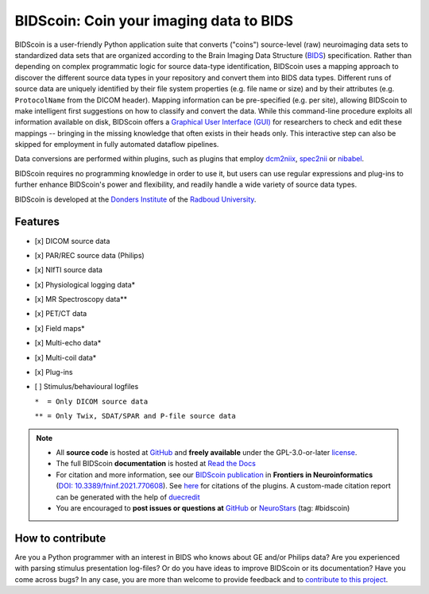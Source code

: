 ========================================
BIDScoin: Coin your imaging data to BIDS
========================================

.. image:: ../bidscoin/bidscoin_logo.png
   :height: 260px
   :align: right
   :alt: Full documentation: https://bidscoin.readthedocs.io
   :target: https://bidscoin.readthedocs.io

.. raw:: html

   <img name="bidscoin-logo" src="https://github.com/Donders-Institute/bidscoin/blob/master/bidscoin/bidscoin_logo.png" height="340px" align="right" alt=" ">

|PyPI version| |Neurodesk| |BIDS| |Python Version| |GPLv3| |RTD| |Tests| |DOI|

BIDScoin is a user-friendly Python application suite that converts ("coins") source-level (raw) neuroimaging data sets to standardized data sets that are organized according to the Brain Imaging Data Structure (`BIDS <https://bids-specification.readthedocs.io>`__) specification. Rather than depending on complex programmatic logic for source data-type identification, BIDScoin uses a mapping approach to discover the different source data types in your repository and convert them into BIDS data types. Different runs of source data are uniquely identified by their file system properties (e.g. file name or size) and by their attributes (e.g. ``ProtocolName`` from the DICOM header). Mapping information can be pre-specified (e.g. per site), allowing BIDScoin to make intelligent first suggestions on how to classify and convert the data. While this command-line procedure exploits all information available on disk, BIDScoin offers a `Graphical User Interface (GUI) <./screenshots.html>`__ for researchers to check and edit these mappings -- bringing in the missing knowledge that often exists in their heads only. This interactive step can also be skipped for employment in fully automated dataflow pipelines.

Data conversions are performed within plugins, such as plugins that employ `dcm2niix <https://github.com/rordenlab/dcm2niix>`__, `spec2nii <https://github.com/wtclarke/spec2nii>`__ or `nibabel <https://nipy.org/nibabel>`__.

BIDScoin requires no programming knowledge in order to use it, but users can use regular expressions and plug-ins to further enhance BIDScoin's power and flexibility, and readily handle a wide variety of source data types.

BIDScoin is developed at the `Donders Institute <https://www.ru.nl/donders/>`__ of the `Radboud University <https://www.ru.nl/en>`__.

Features
--------

* [x] DICOM source data
* [x] PAR/REC source data (Philips)
* [x] NIfTI source data
* [x] Physiological logging data\*
* [x] MR Spectroscopy data\*\*
* [x] PET/CT data
* [x] Field maps\*
* [x] Multi-echo data\*
* [x] Multi-coil data\*
* [x] Plug-ins
* [ ] Stimulus/behavioural logfiles

  ``*  = Only DICOM source data``

  ``** = Only Twix, SDAT/SPAR and P-file source data``

.. note::

   * All **source code** is hosted at `GitHub <https://github.com/Donders-Institute/bidscoin>`__ and **freely available** under the GPL-3.0-or-later `license <https://spdx.org/licenses/GPL-3.0-or-later.html>`__.
   * The full BIDScoin **documentation** is hosted at `Read the Docs <https://bidscoin.readthedocs.io>`__
   * For citation and more information, see our `BIDScoin publication <https://www.frontiersin.org/articles/10.3389/fninf.2021.770608>`__ in **Frontiers in Neuroinformatics** (`DOI: 10.3389/fninf.2021.770608 <https://doi.org/10.3389/fninf.2021.770608>`__). See `here <./plugins.html>`__ for citations of the plugins. A custom-made citation report can be generated with the help of `duecredit <https://github.com/duecredit/duecredit>`__
   * You are encouraged to **post issues or questions at** `GitHub <https://github.com/Donders-Institute/bidscoin/issues>`__ or `NeuroStars <https://neurostars.org/tag/bidscoin>`__ (tag: #bidscoin)

How to contribute
-----------------

Are you a Python programmer with an interest in BIDS who knows about GE and/or Philips data? Are you experienced with parsing stimulus presentation log-files? Or do you have ideas to improve BIDScoin or its documentation? Have you come across bugs? In any case, you are more than welcome to provide feedback and to `contribute to this project <https://github.com/Donders-Institute/bidscoin/blob/master/CONTRIBUTING.rst>`__.

.. |PyPI version| image:: https://img.shields.io/pypi/v/bidscoin?color=success
   :target: https://pypi.org/project/bidscoin
   :alt: BIDScoin
.. |Python Version| image:: https://img.shields.io/pypi/pyversions/bidscoin.svg
   :alt: Python 3
.. |Neurodesk| image:: https://img.shields.io/badge/Neurodesk-green
   :target: https://www.neurodesk.org/docs/overview/applications/
   :alt: Neurodesk
.. |GPLv3| image:: https://img.shields.io/badge/License-GPLv3+-blue.svg
   :target: https://www.gnu.org/licenses/gpl-3.0
   :alt: GPL-v3.0 license
.. |RTD| image:: https://readthedocs.org/projects/bidscoin/badge/?version=latest
   :target: https://bidscoin.readthedocs.io/en/latest/?badge=latest
   :alt: Documentation status
.. |DOI| image:: https://img.shields.io/badge/doi-10.3389%2Ffinf.2021.770608-informational.svg
   :target: https://www.frontiersin.org/articles/10.3389/fninf.2021.770608
   :alt: DOI reference
.. |BIDS| image:: https://img.shields.io/badge/BIDS-v1.9.0-blue
   :target: https://bids-specification.readthedocs.io/en/v1.9.0/
   :alt: Brain Imaging Data Structure (BIDS)
.. |Tests| image:: https://github.com/Donders-Institute/bidscoin/actions/workflows/tests.yaml/badge.svg
   :target: https://github.com/Donders-Institute/bidscoin/actions
   :alt: Pytest results

